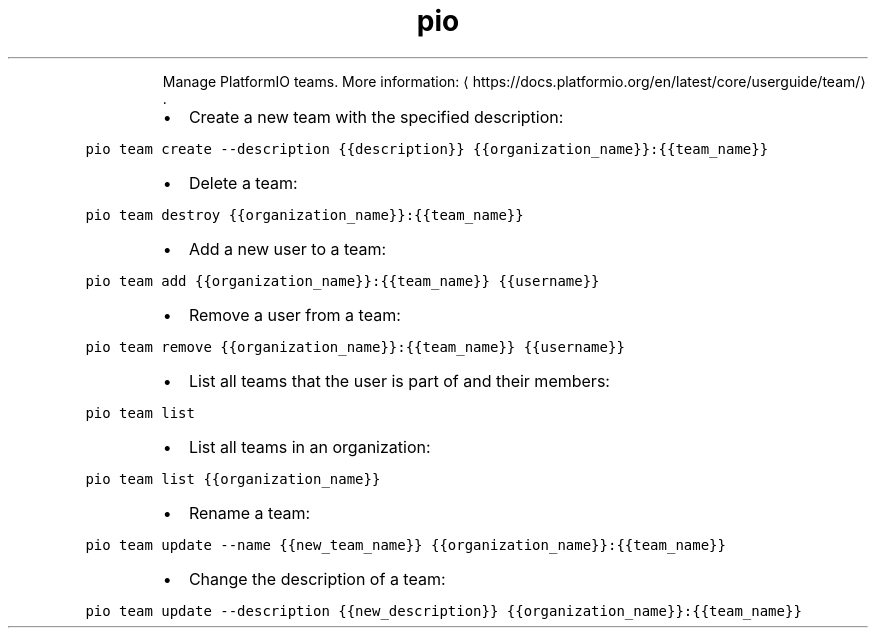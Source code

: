 .TH pio team
.PP
.RS
Manage PlatformIO teams.
More information: \[la]https://docs.platformio.org/en/latest/core/userguide/team/\[ra]\&.
.RE
.RS
.IP \(bu 2
Create a new team with the specified description:
.RE
.PP
\fB\fCpio team create \-\-description {{description}} {{organization_name}}:{{team_name}}\fR
.RS
.IP \(bu 2
Delete a team:
.RE
.PP
\fB\fCpio team destroy {{organization_name}}:{{team_name}}\fR
.RS
.IP \(bu 2
Add a new user to a team:
.RE
.PP
\fB\fCpio team add {{organization_name}}:{{team_name}} {{username}}\fR
.RS
.IP \(bu 2
Remove a user from a team:
.RE
.PP
\fB\fCpio team remove {{organization_name}}:{{team_name}} {{username}}\fR
.RS
.IP \(bu 2
List all teams that the user is part of and their members:
.RE
.PP
\fB\fCpio team list\fR
.RS
.IP \(bu 2
List all teams in an organization:
.RE
.PP
\fB\fCpio team list {{organization_name}}\fR
.RS
.IP \(bu 2
Rename a team:
.RE
.PP
\fB\fCpio team update \-\-name {{new_team_name}} {{organization_name}}:{{team_name}}\fR
.RS
.IP \(bu 2
Change the description of a team:
.RE
.PP
\fB\fCpio team update \-\-description {{new_description}} {{organization_name}}:{{team_name}}\fR
